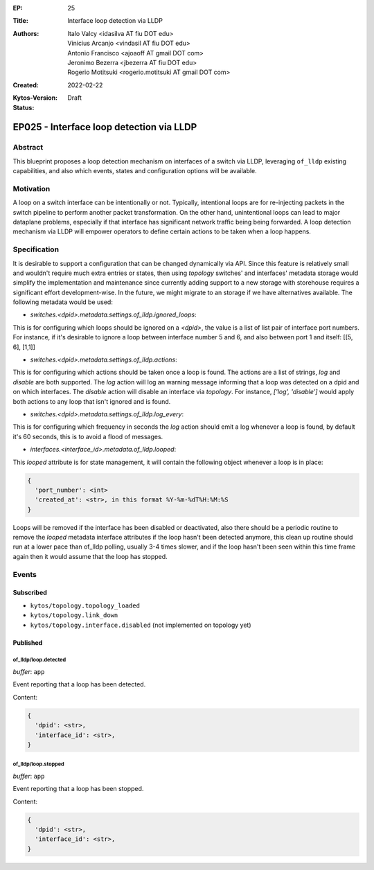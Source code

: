:EP: 25
:Title: Interface loop detection via LLDP
:Authors:
    - Italo Valcy <idasilva AT fiu DOT edu>
    - Vinicius Arcanjo <vindasil AT fiu DOT edu>
    - Antonio Francisco <ajoaoff AT gmail DOT com>
    - Jeronimo Bezerra <jbezerra AT fiu DOT edu>
    - Rogerio Motitsuki <rogerio.motitsuki AT gmail DOT com>
:Created: 2022-02-22
:Kytos-Version:
:Status: Draft

*****************************************
EP025 - Interface loop detection via LLDP
*****************************************


Abstract
========

This blueprint proposes a loop detection mechanism on interfaces of a switch via LLDP, leveraging ``of_lldp`` existing capabilities, and also which events, states and configuration options will be available.


Motivation
==========

A loop on a switch interface can be intentionally or not. Typically, intentional loops are for re-injecting packets in the switch pipeline to perform another packet transformation. On the other hand, unintentional loops can lead to major dataplane problems, especially if that interface has significant network traffic being being forwarded. A loop detection mechanism via LLDP will empower operators to define certain actions to be taken when a loop happens.


Specification
=============

It is desirable to support a configuration that can be changed dynamically via API. Since this feature is relatively small and wouldn't require much extra entries or states, then using `topology` switches' and interfaces' metadata storage would simplify the implementation and maintenance since currently adding support to a new storage with storehouse requires a significant effort development-wise. In the future, we might migrate to an storage if we have alternatives available. The following metadata would be used:

- `switches.<dpid>.metadata.settings.of_lldp.ignored_loops`:

This is for configuring which loops should be ignored on a `<dpid>`, the value is a list of list pair of interface port numbers. For instance, if it's desirable to ignore a loop between interface number 5 and 6, and also between port 1 and itself: [[5, 6], [1,1]]

- `switches.<dpid>.metadata.settings.of_lldp.actions`:

This is for configuring which actions should be taken once a loop is found. The actions are a list of strings, `log` and `disable` are both supported. The `log` action will log an warning message informing that a loop was detected on a dpid and on which interfaces. The `disable` action will disable an interface via `topology`. For instance, `['log', 'disable']` would apply both actions to any loop that isn't ignored and is found.

- `switches.<dpid>.metadata.settings.of_lldp.log_every`:

This is for configuring which frequency in seconds the `log` action should emit a log whenever a loop is found, by default it's 60 seconds, this is to avoid a flood of messages.

- `interfaces.<interface_id>.metadata.of_lldp.looped`:

This `looped` attribute is for state management, it will contain the following object whenever a loop is in place:

.. code-block:: python3

   {
     'port_number': <int>
     'created_at': <str>, in this format %Y-%m-%dT%H:%M:%S
   }

Loops will be removed if the interface has been disabled or deactivated, also there should be a periodic routine to remove the `looped` metadata interface attributes if the loop hasn't been detected anymore, this clean up routine should run at a lower pace than of_lldp polling, usually 3-4 times slower, and if the loop hasn't been seen within this time frame again then it would assume that the loop has stopped.

Events
======

Subscribed
----------

- ``kytos/topology.topology_loaded``
- ``kytos/topology.link_down``
- ``kytos/topology.interface.disabled`` (not implemented on topology yet)

Published
---------

of_lldp/loop.detected
~~~~~~~~~~~~~~~~~~~~~

*buffer*: ``app``

Event reporting that a loop has been detected.

Content:

.. code-block:: python3

   {
     'dpid': <str>,
     'interface_id': <str>,
   }


of_lldp/loop.stopped
~~~~~~~~~~~~~~~~~~~~

*buffer*: ``app``

Event reporting that a loop has been stopped.

Content:

.. code-block:: python3

   {
     'dpid': <str>,
     'interface_id': <str>,
   }
